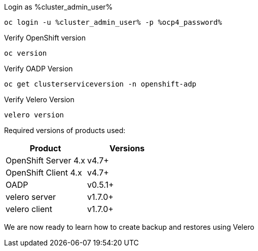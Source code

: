 :sectlinks:
:markup-in-source: verbatim,attributes,quotes
:OCP4_PASSWORD: %ocp4_password%
:CLUSTER_ADMIN_USER: %cluster_admin_user%
:CLUSTER_ADMIN_PASSWORD: %cluster_admin_password%
:APPS_URL: %apps_url%
:API_URL: %api_url%


Login as {CLUSTER_ADMIN_USER}
[source,bash,role=execute]
----
oc login -u %cluster_admin_user% -p %ocp4_password%
----

Verify OpenShift version
[source,bash,role=execute]
----
oc version
----

Verify OADP Version
[source,bash,role=execute]
----
oc get clusterserviceversion -n openshift-adp
----

Verify Velero Version
[source,bash,role=execute]
----
velero version
----

Required versions of products used:

[cols=",",options="header",]
|===
|Product |Versions
|OpenShift Server 4.x |v4.7+
|OpenShift Client 4.x |v4.7+
|OADP |v0.5.1+
|velero server |v1.7.0+
|velero client |v1.7.0+
|===

We are now ready to learn how to create backup and restores using Velero
